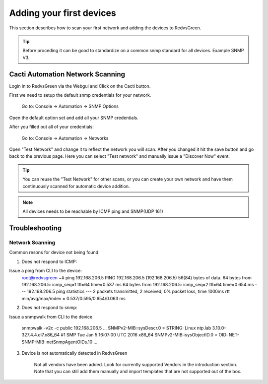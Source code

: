 Adding your first devices
=========================================================

This section describes how to scan your first network and adding the devices to RedvsGreen.

.. Tip:: Before proceding it can be good to standardize on a common snmp standard for all devices. Example SNMP V3.

Cacti Automation Network Scanning
------------

Login in to RedvsGreen via the Webgui and Click on the Cacti button.

First we need to setup the default snmp credentials for your network.

    Go to: Console -> Automation -> SNMP Options
    
Open the default option set and add all your SNMP credentials.

After you filled out all of your credentials:

    Go to: Console -> Automation -> Networks
    
Open "Test Network" and change it to reflect the network you will scan. After you changed it hit the save button and go back to the previous page. Here you can select "Test network" and manually issue a "Discover Now" event.

.. image:: ../../images/snmptoptions.png

.. Tip:: You can reuse the "Test Network" for other scans, or you can create your own network and have them continuously scanned for automatic device addition.

.. Note:: All devices needs to be reachable by ICMP ping and SNMP(UDP 161)

Troubleshooting
------------

Network Scanning
~~~~~~~~~~~~~~~~~~~~

Common resons for device not being found:

1. Does not respond to ICMP:

Issue a ping from CLI to the device:
    root@redvsgreen ~# ping 192.168.206.5
    PING 192.168.206.5 (192.168.206.5) 56(84) bytes of data.
    64 bytes from 192.168.206.5: icmp_seq=1 ttl=64 time=0.537 ms
    64 bytes from 192.168.206.5: icmp_seq=2 ttl=64 time=0.654 ms
    --- 192.168.206.5 ping statistics ---
    2 packets transmitted, 2 received, 0% packet loss, time 1000ms
    rtt min/avg/max/mdev = 0.537/0.595/0.654/0.063 ms

2. Does not respond to snmp:

Issue a snmpwalk from CLI to the device

    snmpwalk -v2c -c public 192.168.206.5
    ...
    SNMPv2-MIB::sysDescr.0 = STRING: Linux ntp.lab 3.10.0-327.4.4.el7.x86_64 #1 SMP Tue Jan 5 16:07:00 UTC 2016 x86_64
    SNMPv2-MIB::sysObjectID.0 = OID: NET-SNMP-MIB::netSnmpAgentOIDs.10
    ...

3. Device is not automatically detected in RedvsGreen

    Not all vendors have been added. Look for currently supported Vendors in the introduction section.
    Note that you can still add them manually and import templates that are not supported out of the box.
    
    



